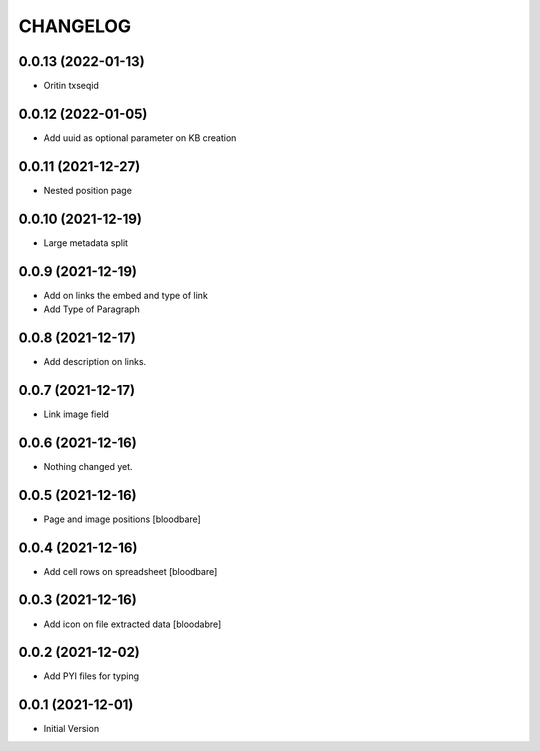 CHANGELOG
=========

0.0.13 (2022-01-13)
-------------------

- Oritin txseqid


0.0.12 (2022-01-05)
-------------------

- Add uuid as optional parameter on KB creation


0.0.11 (2021-12-27)
-------------------

- Nested position page


0.0.10 (2021-12-19)
-------------------

- Large metadata split


0.0.9 (2021-12-19)
------------------

- Add on links the embed and type of link
- Add Type of Paragraph


0.0.8 (2021-12-17)
------------------

- Add description on links.


0.0.7 (2021-12-17)
------------------

- Link image field


0.0.6 (2021-12-16)
------------------

- Nothing changed yet.


0.0.5 (2021-12-16)
------------------

- Page and image positions
  [bloodbare]

0.0.4 (2021-12-16)
------------------

- Add cell rows on spreadsheet
  [bloodbare]

0.0.3 (2021-12-16)
------------------

- Add icon on file extracted data
  [bloodabre]


0.0.2 (2021-12-02)
------------------

- Add PYI files for typing


0.0.1 (2021-12-01)
------------------

- Initial Version
